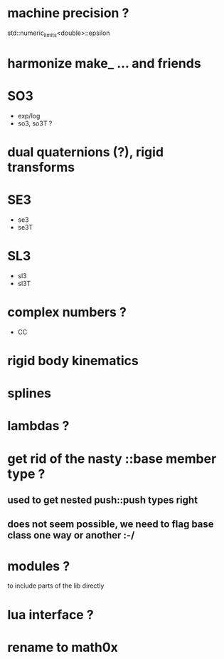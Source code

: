 

* machine precision ?
  std::numeric_limits<double>::epsilon

* harmonize make_ ... and friends

* SO3
  - exp/log
  - so3, so3T ?

* dual quaternions (?), rigid transforms

* SE3
  - se3
  - se3T

* SL3
  - sl3
  - sl3T

* complex numbers ?
  - CC 

* rigid body kinematics
  
* splines 
  
* lambdas ?

* get rid of the nasty ::base member type ?

** used to get nested push::push types right  
  
** does not seem possible, we need to flag base class one way or another :-/
   
* modules ?
  to include parts of the lib directly

* lua interface ?
* rename to  math0x


